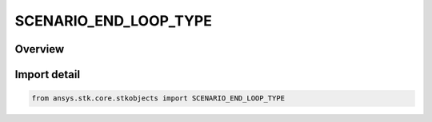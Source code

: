 SCENARIO_END_LOOP_TYPE
======================

.. py:class:: SCENARIO_END_LOOP_TYPE

   IntEnum


.. py:currentmodule:: ansys.stk.core.stkobjects

Overview
--------

Import detail
-------------

.. code-block:: python

    from ansys.stk.core.stkobjects import SCENARIO_END_LOOP_TYPE


